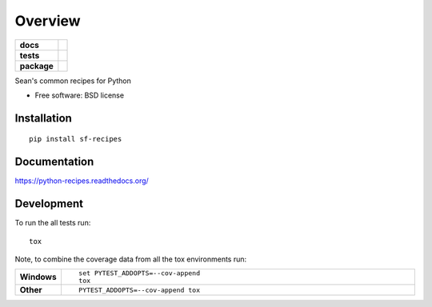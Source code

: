 ========
Overview
========

.. start-badges

.. list-table::
    :stub-columns: 1

    * - docs
      - |docs|
    * - tests
      - | |travis| |appveyor| |requires|
        | |codecov|
        | |landscape| |scrutinizer|
    * - package
      - |version| |downloads| |wheel| |supported-versions| |supported-implementations|

.. |docs| image:: https://readthedocs.org/projects/python-recipes/badge/?style=flat
    :target: https://readthedocs.org/projects/python-recipes
    :alt: Documentation Status

.. |travis| image:: https://travis-ci.org/seanfisk/python-recipes.svg?branch=master
    :alt: Travis-CI Build Status
    :target: https://travis-ci.org/seanfisk/python-recipes

.. |appveyor| image:: https://ci.appveyor.com/api/projects/status/github/seanfisk/python-recipes?branch=master&svg=true
    :alt: AppVeyor Build Status
    :target: https://ci.appveyor.com/project/seanfisk/python-recipes

.. |requires| image:: https://requires.io/github/seanfisk/python-recipes/requirements.svg?branch=master
    :alt: Requirements Status
    :target: https://requires.io/github/seanfisk/python-recipes/requirements/?branch=master

.. |codecov| image:: https://codecov.io/github/seanfisk/python-recipes/coverage.svg?branch=master
    :alt: Coverage Status
    :target: https://codecov.io/github/seanfisk/python-recipes

.. |landscape| image:: https://landscape.io/github/seanfisk/python-recipes/master/landscape.svg?style=flat
    :target: https://landscape.io/github/seanfisk/python-recipes/master
    :alt: Code Quality Status

.. |version| image:: https://img.shields.io/pypi/v/sf-recipes.svg?style=flat
    :alt: PyPI Package latest release
    :target: https://pypi.python.org/pypi/sf-recipes

.. |downloads| image:: https://img.shields.io/pypi/dm/sf-recipes.svg?style=flat
    :alt: PyPI Package monthly downloads
    :target: https://pypi.python.org/pypi/sf-recipes

.. |wheel| image:: https://img.shields.io/pypi/wheel/sf-recipes.svg?style=flat
    :alt: PyPI Wheel
    :target: https://pypi.python.org/pypi/sf-recipes

.. |supported-versions| image:: https://img.shields.io/pypi/pyversions/sf-recipes.svg?style=flat
    :alt: Supported versions
    :target: https://pypi.python.org/pypi/sf-recipes

.. |supported-implementations| image:: https://img.shields.io/pypi/implementation/sf-recipes.svg?style=flat
    :alt: Supported implementations
    :target: https://pypi.python.org/pypi/sf-recipes

.. |scrutinizer| image:: https://img.shields.io/scrutinizer/g/seanfisk/python-recipes/master.svg?style=flat
    :alt: Scrutinizer Status
    :target: https://scrutinizer-ci.com/g/seanfisk/python-recipes/


.. end-badges

Sean's common recipes for Python

* Free software: BSD license

Installation
============

::

    pip install sf-recipes

Documentation
=============

https://python-recipes.readthedocs.org/

Development
===========

To run the all tests run::

    tox

Note, to combine the coverage data from all the tox environments run:

.. list-table::
    :widths: 10 90
    :stub-columns: 1

    - - Windows
      - ::

            set PYTEST_ADDOPTS=--cov-append
            tox

    - - Other
      - ::

            PYTEST_ADDOPTS=--cov-append tox
